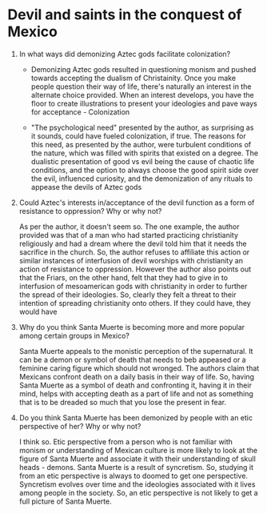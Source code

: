 * Devil and saints in the conquest of Mexico

1. In what ways did demonizing Aztec gods facilitate colonization?
   
   - Demonizing Aztec gods resulted in questioning monism and pushed
     towards accepting the dualism of Christainity. Once you make
     people question their way of life, there's naturally an interest
     in the alternate choice provided. When an interest develops, you
     have the floor to create illustrations to present your ideologies
     and pave ways for acceptance - Colonization 
     
   - "The psychological need" presented by the author, as surprising
     as it sounds, could have fueled colonization, if true. The
     reasons for this need, as presented by the author, were turbulent
     conditions of the nature, which was filled with spirits that
     existed on a degree. The dualistic presentation of good vs evil
     being the cause of chaotic life conditions, and the option to
     always choose the good spirit side over the evil, influenced
     curiosity, and the demonization of any rituals to appease the
     devils of Aztec gods 

2. Could Aztec's interests in/acceptance of the devil function as a
   form of resistance to oppression? Why or why not? 

   As per the author, it doesn't seem so. The one example, the author
   provided was that of a man who had started practicing christianity
   religiously and had a dream where the devil told him that it needs
   the sacrifice in the church. So, the author refuses to affiliate
   this action or similar instances of interfusion of devil worships
   with christianity an action of resistance to oppression. However
   the author also points out that the Friars, on the other hand, felt
   that they had to give in to interfusion of mesoamerican gods with
   christianity in order to further the spread of their ideologies.
   So, clearly they felt a threat to their intention of spreading
   christianity onto others. If they could have, they would have

3. Why do you think Santa Muerte is becoming more and more popular
   among certain groups in Mexico?

   Santa Muerte appeals to the monistic perception of the
   supernatural. It can be a demon or symbol of death that needs to
   beb appeased or a feminine caring figure which should not wronged.
   The authors claim that Mexicans confront death on a daily basis in
   their way of life. So, having Santa Muerte as a symbol of death and
   confronting it, having it in their mind, helps with accepting death
   as a part of life and not as something that is to be dreaded so
   much that you lose the present in fear.

4. Do you think Santa Muerte has been demonized by people with an etic
   perspective of her? Why or why not?

   I think so. Etic perspective from a person who is not familiar with
   monism or understanding of Mexican culture is more likely to look
   at the figure of Santa Muerte and associate it with their
   understanding of skull heads - demons. Santa Muerte is a result of
   syncretism. So, studying it from an etic perspective is always to
   doomed to get one perspective. Syncretism evolves over time and the
   ideologies associated with it lives among people in the society.
   So, an etic perspective is not likely to get a full picture of
   Santa Muerte.
